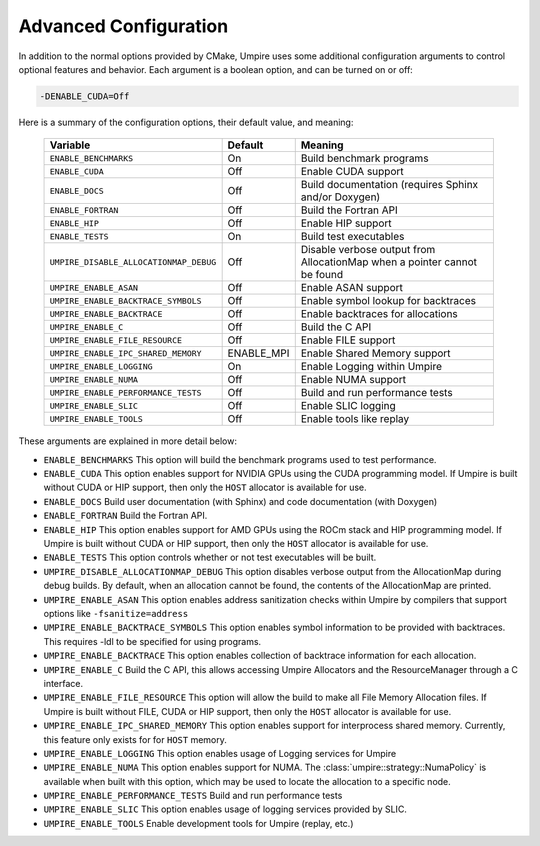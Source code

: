 .. _advanced_configuration:

======================
Advanced Configuration
======================

In addition to the normal options provided by CMake, Umpire uses some additional
configuration arguments to control optional features and behavior. Each
argument is a boolean option, and  can be turned on or off:

.. code-block:: bash

    -DENABLE_CUDA=Off

Here is a summary of the configuration options, their default value, and meaning:

    ====================================== ==========  ===========================================================================
    Variable                               Default     Meaning
    ====================================== ==========  ===========================================================================
    ``ENABLE_BENCHMARKS``                  On          Build benchmark programs
    ``ENABLE_CUDA``                        Off         Enable CUDA support
    ``ENABLE_DOCS``                        Off         Build documentation (requires Sphinx and/or Doxygen)
    ``ENABLE_FORTRAN``                     Off         Build the Fortran API
    ``ENABLE_HIP``                         Off         Enable HIP support
    ``ENABLE_TESTS``                       On          Build test executables
    ``UMPIRE_DISABLE_ALLOCATIONMAP_DEBUG`` Off         Disable verbose output from AllocationMap when a pointer cannot be found
    ``UMPIRE_ENABLE_ASAN``                 Off         Enable ASAN support
    ``UMPIRE_ENABLE_BACKTRACE_SYMBOLS``    Off         Enable symbol lookup for backtraces
    ``UMPIRE_ENABLE_BACKTRACE``            Off         Enable backtraces for allocations
    ``UMPIRE_ENABLE_C``                    Off         Build the C API
    ``UMPIRE_ENABLE_FILE_RESOURCE``        Off         Enable FILE support      
    ``UMPIRE_ENABLE_IPC_SHARED_MEMORY``    ENABLE_MPI  Enable Shared Memory support
    ``UMPIRE_ENABLE_LOGGING``              On          Enable Logging within Umpire
    ``UMPIRE_ENABLE_NUMA``                 Off         Enable NUMA support
    ``UMPIRE_ENABLE_PERFORMANCE_TESTS``    Off         Build and run performance tests
    ``UMPIRE_ENABLE_SLIC``                 Off         Enable SLIC logging
    ``UMPIRE_ENABLE_TOOLS``                Off         Enable tools like replay
    ====================================== ==========  ===========================================================================

These arguments are explained in more detail below:

* ``ENABLE_BENCHMARKS``
  This option will build the benchmark programs used to test performance.

* ``ENABLE_CUDA``
  This option enables support for NVIDIA GPUs using the CUDA programming model.
  If Umpire is built without CUDA or HIP support, then only the ``HOST``
  allocator is available for use.

* ``ENABLE_DOCS``
  Build user documentation (with Sphinx) and code documentation (with Doxygen)

* ``ENABLE_FORTRAN``
  Build the Fortran API.

* ``ENABLE_HIP``
  This option enables support for AMD GPUs using the ROCm stack and HIP
  programming model. If Umpire is built without CUDA or HIP support,
  then only the ``HOST`` allocator is available for use.

* ``ENABLE_TESTS``
  This option controls whether or not test executables will be built.

* ``UMPIRE_DISABLE_ALLOCATIONMAP_DEBUG``
  This option disables verbose output from the AllocationMap during debug
  builds. By default, when an allocation cannot be found, the contents of the
  AllocationMap are printed.

* ``UMPIRE_ENABLE_ASAN``
  This option enables address sanitization checks within Umpire by compilers
  that support options like ``-fsanitize=address``

* ``UMPIRE_ENABLE_BACKTRACE_SYMBOLS``
  This option enables symbol information to be provided with backtraces.  This
  requires -ldl to be specified for using programs.

* ``UMPIRE_ENABLE_BACKTRACE``
  This option enables collection of backtrace information for each allocation.

* ``UMPIRE_ENABLE_C``
  Build the C API, this allows accessing Umpire Allocators and the
  ResourceManager through a C interface.

* ``UMPIRE_ENABLE_FILE_RESOURCE``
  This option will allow the build to make all File Memory Allocation files. 
  If Umpire is built without FILE, CUDA or HIP support, then only the ``HOST`` 
  allocator is available for use.

* ``UMPIRE_ENABLE_IPC_SHARED_MEMORY``
  This option enables support for interprocess shared memory.  Currently, this
  feature only exists for for ``HOST`` memory.

* ``UMPIRE_ENABLE_LOGGING``
  This option enables usage of Logging services for Umpire

* ``UMPIRE_ENABLE_NUMA``
  This option enables support for NUMA. The
  :class:`umpire::strategy::NumaPolicy` is available when built with this
  option, which may be used to locate the allocation to a specific node.

* ``UMPIRE_ENABLE_PERFORMANCE_TESTS``
  Build and run performance tests

* ``UMPIRE_ENABLE_SLIC``
  This option enables usage of logging services provided by SLIC.

* ``UMPIRE_ENABLE_TOOLS``
  Enable development tools for Umpire (replay, etc.)
